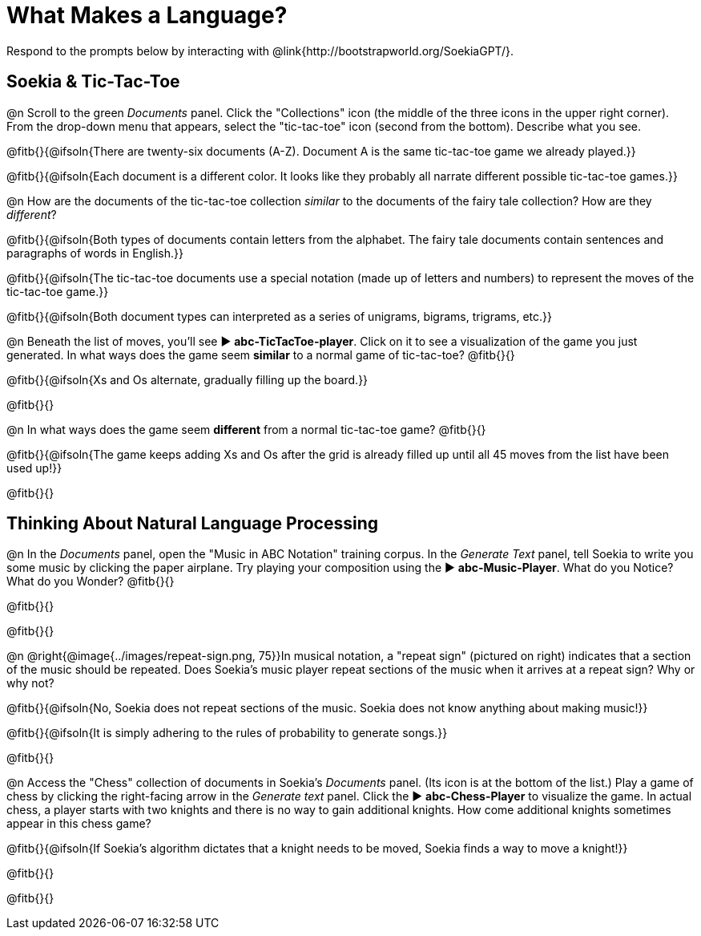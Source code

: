 = What Makes a Language?

Respond to the prompts below by interacting with @link{http://bootstrapworld.org/SoekiaGPT/}.

== Soekia & Tic-Tac-Toe 

@n Scroll to the green _Documents_ panel. Click the "Collections" icon (the middle of the three icons in the upper right corner). From the drop-down menu that appears, select the "tic-tac-toe" icon (second from the bottom). Describe what you see. 

@fitb{}{@ifsoln{There are twenty-six documents (A-Z). Document A is the same tic-tac-toe game we already played.}}

@fitb{}{@ifsoln{Each document is a different color. It looks like they probably all narrate different possible tic-tac-toe games.}}

@n How are the documents of the tic-tac-toe collection _similar_ to the documents of the fairy tale collection? How are they _different_? 

@fitb{}{@ifsoln{Both types of documents contain letters from the alphabet. The fairy tale documents contain sentences and paragraphs of words in English.}}

@fitb{}{@ifsoln{The tic-tac-toe documents use a special notation (made up of letters and numbers) to represent the moves of the tic-tac-toe game.}}

@fitb{}{@ifsoln{Both document types can interpreted as a series of unigrams, bigrams, trigrams, etc.}}

@n Beneath the list of moves, you'll see ▶️ *abc-TicTacToe-player*. Click on it to see a visualization of the game you just generated. In what ways does the game seem *similar* to a normal game of tic-tac-toe? @fitb{}{}

@fitb{}{@ifsoln{Xs and Os alternate, gradually filling up the board.}}

@fitb{}{}

@n In what ways does the game seem *different* from a normal tic-tac-toe game? @fitb{}{}

@fitb{}{@ifsoln{The game keeps adding Xs and Os after the grid is already filled up until all 45 moves from the list have been used up!}}

@fitb{}{}


== Thinking About Natural Language Processing 

@n In the _Documents_ panel, open the "Music in ABC Notation" training corpus. In the _Generate Text_ panel, tell Soekia to write you some music by clicking the paper airplane. Try playing your composition using the ▶️ *abc-Music-Player*. What do you Notice? What do you Wonder? @fitb{}{}

@fitb{}{}

@fitb{}{}


@n @right{@image{../images/repeat-sign.png, 75}}In musical notation, a "repeat sign" (pictured on right) indicates that a section of the music should be repeated. Does Soekia's music player repeat sections of the music when it arrives at a repeat sign? Why or why not? 

@fitb{}{@ifsoln{No, Soekia does not repeat sections of the music. Soekia does not know anything about making music!}}

@fitb{}{@ifsoln{It is simply adhering to the rules of probability to generate songs.}}

@fitb{}{}

@n Access the "Chess" collection of documents in Soekia's _Documents_ panel. (Its icon is at the bottom of the list.) Play a game of chess by clicking the right-facing arrow in the _Generate text_ panel. Click the ▶️ *abc-Chess-Player* to visualize the game. In actual chess, a player starts with two knights and there is no way to gain additional knights. How come additional knights sometimes appear in this chess game?

@fitb{}{@ifsoln{If Soekia's algorithm dictates that a knight needs to be moved, Soekia finds a way to move a knight!}}

@fitb{}{}

@fitb{}{}